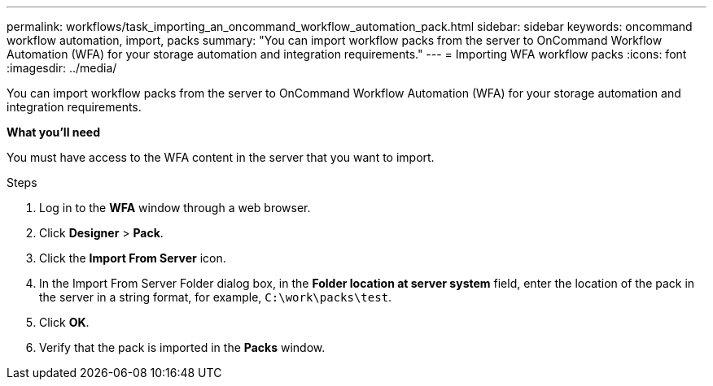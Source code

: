 ---
permalink: workflows/task_importing_an_oncommand_workflow_automation_pack.html
sidebar: sidebar
keywords: oncommand workflow automation, import, packs
summary: "You can import workflow packs from the server to OnCommand Workflow Automation (WFA) for your storage automation and integration requirements."
---
= Importing WFA workflow packs
:icons: font
:imagesdir: ../media/

[.lead]
You can import workflow packs from the server to OnCommand Workflow Automation (WFA) for your storage automation and integration requirements.

*What you'll need*

You must have access to the WFA content in the server that you want to import.

.Steps
. Log in to the *WFA* window through a web browser.
. Click *Designer* > *Pack*.
. Click the *Import From Server* icon.
. In the Import From Server Folder dialog box, in the *Folder location at server system* field, enter the location of the pack in the server in a string format, for example, `C:\work\packs\test`.
. Click *OK*.
. Verify that the pack is imported in the *Packs* window.
